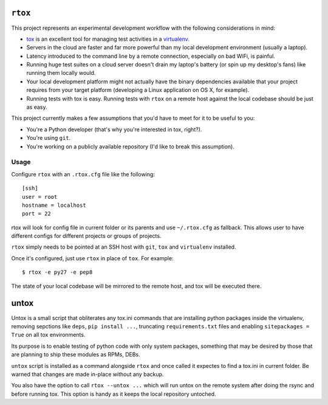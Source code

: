 .. image:: https://travis-ci.org/pycontribs/rtox.svg?branch=master
    :target: https://travis-ci.org/pycontribs/rtox
 
``rtox``
========

This project represents an experimental development workflow with the following
considerations in mind:

- `tox <https://tox.readthedocs.org/en/latest/>`_ is an excellent tool for
  managing test activities in a `virtualenv
  <https://virtualenv.readthedocs.org/en/latest/>`_.

- Servers in the cloud are faster and far more powerful than my local
  development environment (usually a laptop).

- Latency introduced to the command line by a remote connection, especially on
  bad WiFi, is painful.

- Running huge test suites on a cloud server doesn't drain my laptop's battery
  (or spin up my desktop's fans) like running them locally would.

- Your local development platform might not actually have the binary
  dependencies available that your project requires from your target platform
  (developing a Linux application on OS X, for example).

- Running tests with tox is easy. Running tests with ``rtox`` on a remote
  host against the local codebase should be just as easy.

This project currently makes a few assumptions that you'd have to meet for it
to be useful to you:

- You're a Python developer (that's why you're interested in tox, right?).

- You're using ``git``.

- You're working on a publicly available repository (I'd like to break this
  assumption).

Usage
-----

Configure ``rtox`` with an ``.rtox.cfg`` file like the following::

    [ssh]
    user = root
    hostname = localhost
    port = 22

rtox will look for config file in current folder or its parents and use
``~/.rtox.cfg`` as fallback. This allows user to have different configs
for different projects or groups of projects.

``rtox`` simply needs to be pointed at an SSH host with ``git``, ``tox`` and
``virtualenv`` installed.

Once it's configured, just use ``rtox`` in place of ``tox``. For example::

    $ rtox -e py27 -e pep8

The state of your local codebase will be mirrored to the remote host, and tox
will be executed there.

untox
=====

Untox is a small script that obliterates any tox.ini commands that are
installing python packages inside the virtualenv, removing sepctions
like ``deps``, ``pip install ...``, truncating ``requirements.txt`` files
and enabling ``sitepackages = True`` on all tox environments.

Its purpose is to enable testing of python code with only system packages,
something that may be desired by those that are planning to ship these
modules as RPMs, DEBs.

``untox`` script is installed as a command alongside ``rtox`` and once
called it expectes to find a tox.ini in current folder. Be warned that changes
are made in-place without any backup.

You also have the option to call ``rtox --untox ...`` which will run untox
on the remote system after doing the rsync and before running tox. This
option is handy as it keeps the local repository untoched.

